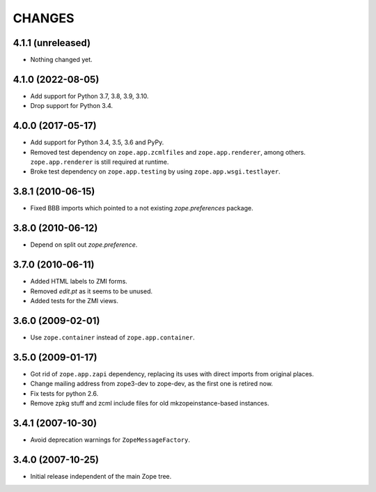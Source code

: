 =========
 CHANGES
=========

4.1.1 (unreleased)
==================

- Nothing changed yet.


4.1.0 (2022-08-05)
==================

- Add support for Python 3.7, 3.8, 3.9, 3.10.

- Drop support for Python 3.4.


4.0.0 (2017-05-17)
==================

- Add support for Python 3.4, 3.5, 3.6 and PyPy.

- Removed test dependency on ``zope.app.zcmlfiles`` and
  ``zope.app.renderer``, among others. ``zope.app.renderer`` is still
  required at runtime.

- Broke test dependency on ``zope.app.testing`` by using
  ``zope.app.wsgi.testlayer``.


3.8.1 (2010-06-15)
==================

- Fixed BBB imports which pointed to a not existing `zope.preferences`
  package.


3.8.0 (2010-06-12)
==================

- Depend on split out `zope.preference`.


3.7.0 (2010-06-11)
==================

- Added HTML labels to ZMI forms.

- Removed `edit.pt` as it seems to be unused.

- Added tests for the ZMI views.


3.6.0 (2009-02-01)
==================

- Use ``zope.container`` instead of ``zope.app.container``.


3.5.0 (2009-01-17)
==================

- Got rid of ``zope.app.zapi`` dependency, replacing its uses with direct
  imports from original places.

- Change mailing address from zope3-dev to zope-dev, as the first one
  is retired now.

- Fix tests for python 2.6.

- Remove zpkg stuff and zcml include files for
  old mkzopeinstance-based instances.


3.4.1 (2007-10-30)
==================

- Avoid deprecation warnings for ``ZopeMessageFactory``.


3.4.0 (2007-10-25)
==================

- Initial release independent of the main Zope tree.

